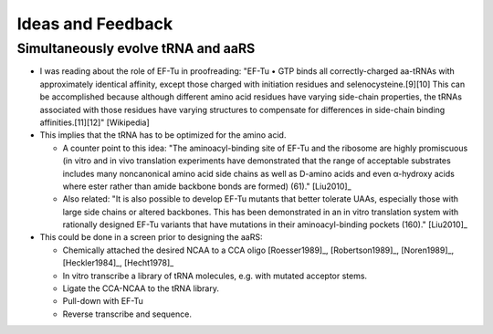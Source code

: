 ******************
Ideas and Feedback
******************

Simultaneously evolve tRNA and aaRS
===================================
- I was reading about the role of EF-Tu in proofreading: "EF-Tu • GTP binds all 
  correctly-charged aa-tRNAs with approximately identical affinity, except 
  those charged with initiation residues and selenocysteine.[9][10] This can be 
  accomplished because although different amino acid residues have varying 
  side-chain properties, the tRNAs associated with those residues have varying 
  structures to compensate for differences in side-chain binding 
  affinities.[11][12]" [Wikipedia]

- This implies that the tRNA has to be optimized for the amino acid.

  - A counter point to this idea: "The aminoacyl-binding site of EF-Tu and the 
    ribosome are highly promiscuous (in vitro and in vivo translation 
    experiments have demonstrated that the range of acceptable substrates 
    includes many noncanonical amino acid side chains as well as D-amino acids 
    and even α-hydroxy acids where ester rather than amide backbone bonds are 
    formed) (61)." [Liu2010]_

  - Also related: "It is also possible to develop EF-Tu mutants that better 
    tolerate UAAs, especially those with large side chains or altered 
    backbones. This has been demonstrated in an in vitro translation system 
    with rationally designed EF-Tu variants that have mutations in their 
    aminoacyl-binding pockets (160)." [Liu2010]_

- This could be done in a screen prior to designing the aaRS:

  - Chemically attached the desired NCAA to a CCA oligo [Roesser1989]_, 
    [Robertson1989]_, [Noren1989]_, [Heckler1984]_, [Hecht1978]_

  - In vitro transcribe a library of tRNA molecules, e.g. with mutated acceptor 
    stems.

  - Ligate the CCA-NCAA to the tRNA library.

  - Pull-down with EF-Tu

  - Reverse transcribe and sequence.
